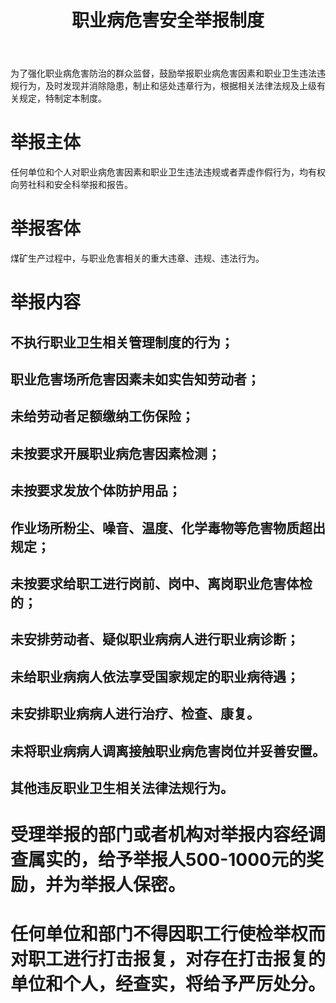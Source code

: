 :PROPERTIES:
:ID:       42efc412-db39-4164-afea-b6a1e3d7c67f
:END:
#+title: 职业病危害安全举报制度
为了强化职业病危害防治的群众监督，鼓励举报职业病危害因素和职业卫生违法违规行为，及时发现并消除隐患，制止和惩处违章行为，根据相关法律法规及上级有关规定，特制定本制度。
* 举报主体
任何单位和个人对职业病危害因素和职业卫生违法违规或者弄虚作假行为，均有权向劳社科和安全科举报和报告。
* 举报客体
煤矿生产过程中，与职业危害相关的重大违章、违规、违法行为。
* 举报内容
** 不执行职业卫生相关管理制度的行为；
** 职业危害场所危害因素未如实告知劳动者；
** 未给劳动者足额缴纳工伤保险；
** 未按要求开展职业病危害因素检测；
** 未按要求发放个体防护用品；
** 作业场所粉尘、噪音、温度、化学毒物等危害物质超出规定；
** 未按要求给职工进行岗前、岗中、离岗职业危害体检的；
** 未安排劳动者、疑似职业病病人进行职业病诊断；
** 未给职业病病人依法享受国家规定的职业病待遇；
** 未安排职业病病人进行治疗、检查、康复。
** 未将职业病病人调离接触职业病危害岗位并妥善安置。
** 其他违反职业卫生相关法律法规行为。
* 受理举报的部门或者机构对举报内容经调查属实的，给予举报人500-1000元的奖励，并为举报人保密。
* 任何单位和部门不得因职工行使检举权而对职工进行打击报复，对存在打击报复的单位和个人，经查实，将给予严厉处分。
